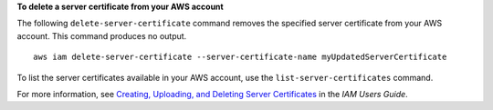 **To delete a server certificate from your AWS account**

The following ``delete-server-certificate`` command removes the specified server certificate from your AWS account. This command produces no output. ::

    aws iam delete-server-certificate --server-certificate-name myUpdatedServerCertificate

To list the server certificates available in your AWS account, use the ``list-server-certificates`` command.

For more information, see `Creating, Uploading, and Deleting Server Certificates`_ in the *IAM Users Guide*.

.. _`Creating, Uploading, and Deleting Server Certificates`: http://docs.aws.amazon.com/IAM/latest/UserGuide/id_credentials_server-certs.html
